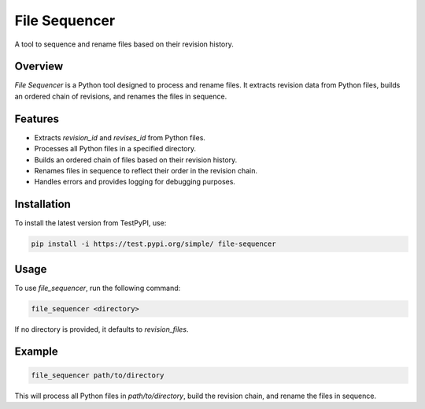 ==============
File Sequencer
==============

A tool to sequence and rename files based on their revision history.

Overview
========

`File Sequencer` is a Python tool designed to process and rename files. It extracts revision data from Python files, builds an ordered chain of revisions, and renames the files in sequence.

Features
========

- Extracts `revision_id` and `revises_id` from Python files.
- Processes all Python files in a specified directory.
- Builds an ordered chain of files based on their revision history.
- Renames files in sequence to reflect their order in the revision chain.
- Handles errors and provides logging for debugging purposes.

Installation
============

To install the latest version from TestPyPI, use:

.. code-block:: sh

    pip install -i https://test.pypi.org/simple/ file-sequencer

Usage
=====

To use `file_sequencer`, run the following command:

.. code-block:: sh

    file_sequencer <directory>

If no directory is provided, it defaults to `revision_files`.

Example
=======

.. code-block:: sh

    file_sequencer path/to/directory

This will process all Python files in `path/to/directory`, build the revision chain, and rename the files in sequence.


